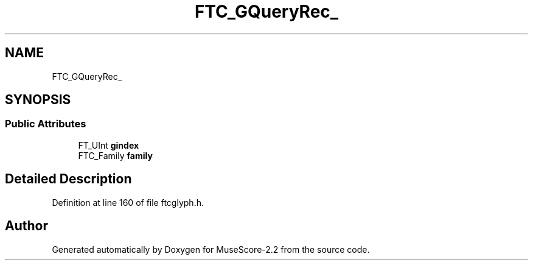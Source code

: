 .TH "FTC_GQueryRec_" 3 "Mon Jun 5 2017" "MuseScore-2.2" \" -*- nroff -*-
.ad l
.nh
.SH NAME
FTC_GQueryRec_
.SH SYNOPSIS
.br
.PP
.SS "Public Attributes"

.in +1c
.ti -1c
.RI "FT_UInt \fBgindex\fP"
.br
.ti -1c
.RI "FTC_Family \fBfamily\fP"
.br
.in -1c
.SH "Detailed Description"
.PP 
Definition at line 160 of file ftcglyph\&.h\&.

.SH "Author"
.PP 
Generated automatically by Doxygen for MuseScore-2\&.2 from the source code\&.
